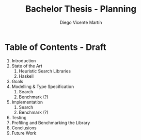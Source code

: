 #+TITLE:  Bachelor Thesis - Planning
#+AUTHOR: Diego Vicente Martín
#+EMAIL:  diegovicente@protonmail.com

* Table of Contents - Draft

1. Introduction
2. State of the Art
   1. Heuristic Search Libraries
   2. Haskell
3. Goals
4. Modelling & Type Specification
   1. Search
   2. Benchmark (?)
5. Implementation
   1. Search
   2. Benchmark (?)
6. Testing
7. Profiling and Benchmarking the Library
8. Conclusions
9. Future Work
